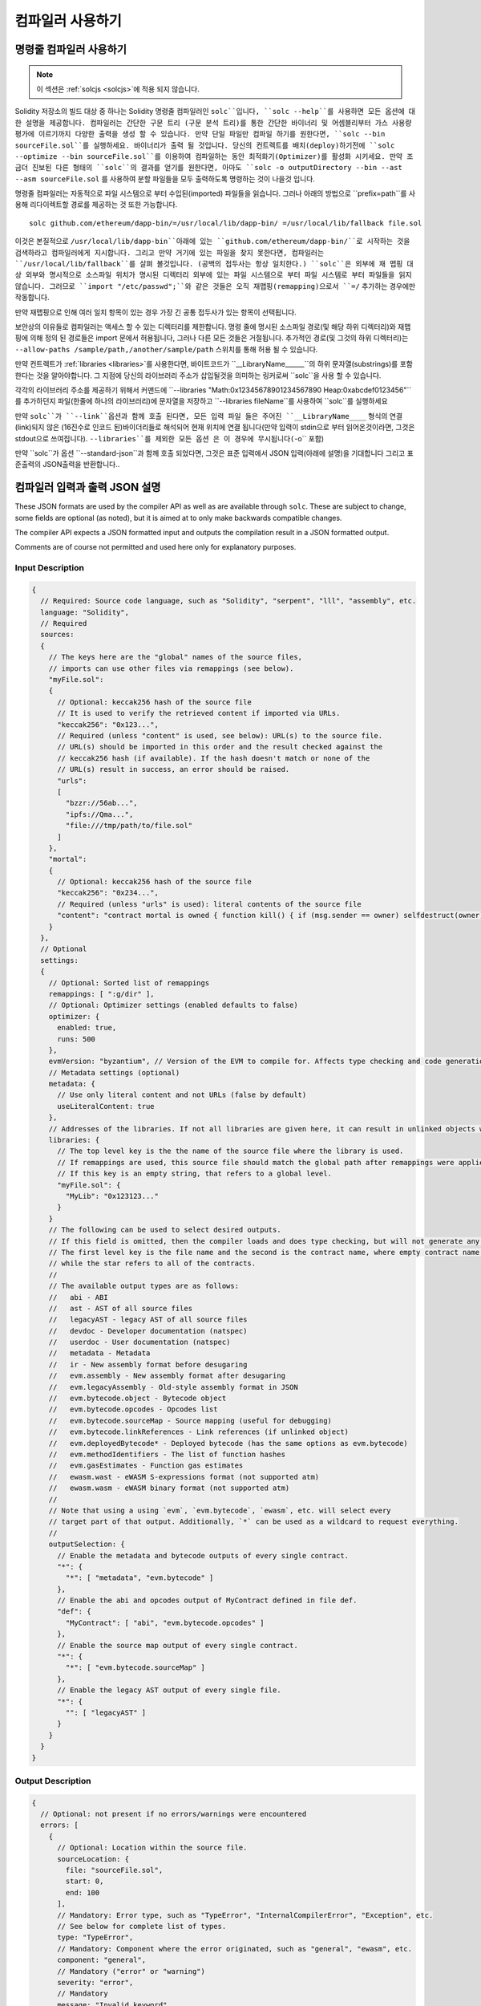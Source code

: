 ******************
컴파일러 사용하기
******************

.. index:: ! commandline compiler, compiler;commandline, ! solc, ! linker

.. _commandline-compiler:

명령줄 컴파일러 사용하기
******************************

.. note::
    이 섹션은  :ref:`solcjs <solcjs>`에 적용 되지 않습니다.

Solidity 저장소의 빌드 대상 중 하나는 Solidity 명령줄 컴파일러인 ``solc``입니다,
``solc --help``를 사용하면 모든 옵션에 대한 설명을 제공합니다. 컴파일러는 간단한 구문 트리 (구문 분석 트리)를 통한 간단한 바이너리 및 어셈블리부터 가스 사용량 평가에 이르기까지 다양한 출력을 생성 할 수 있습니다.
만약 단일 파일만 컴파일 하기를 원한다면, ``solc --bin sourceFile.sol``를 실행하세요. 바이너리가 출력 될 것입니다. 당신의 컨트렉트를 
배치(deploy)하기전에 ``solc --optimize --bin sourceFile.sol``를 이용하여 컴파일하는 동안 최적화기(Optimizer)를 활성화 시키세요.
만약 조금더 진보된 다른 형태의 ``solc``의 결과를 얻기를 원한다면, 아마도 ``solc -o outputDirectory --bin --ast --asm sourceFile.sol``
를 사용하여 분할 파일들을 모두 출력하도록 명령하는 것이 나을것 입니다.

명령줄 컴파일러는 자동적으로 파일 시스템으로 부터 수입된(imported) 파일들을 읽습니다. 그러나
아래의 방법으로 ``prefix=path``를 사용해 리다이렉트할 경로를 제공하는 것 또한 가능합니다.



::

    solc github.com/ethereum/dapp-bin/=/usr/local/lib/dapp-bin/ =/usr/local/lib/fallback file.sol

이것은 본질적으로 ``/usr/local/lib/dapp-bin``아래에 있는 ``github.com/ethereum/dapp-bin/``로 시작하는 것을 검색하라고 컴파일러에게
지시합니다. 그리고 만약 거기에 있는 파일을 찾지 못한다면, 컴파일러는 ``/usr/local/lib/fallback``를 살펴 볼것입니다. (공백의 접두사는 항상 일치한다.)
``solc``은 외부에 재 맵핑 대상 외부와 명시적으로 소스파일 위치가 명시된 디렉터리 외부에 있는 파일 시스템으로 부터 
파일 시스템로 부터 파일들을 읽지 않습니다. 그러므로 ``import "/etc/passwd";``와 같은 것들은 오직 재맵핑(remapping)으로서 ``=/`` 추가하는 경우에만
작동합니다.

만약 재맵핑으로 인해 여러 일치 항목이 있는 경우 가장 긴 공통 접두사가 있는 항목이 선택됩니다.

보안상의 이유들로 컴파일러는 액세스 할 수 있는 디렉터리를 제한합니다. 명령 줄에 명시된 소스파일 경로(및 해당 하위 디렉터리)와 재맵핑에 의해 정의 된 경로들은 
import 문에서 허용됩니다, 그러나 다른 모든 것들은 거절됩니다. 추가적인 경로(및 그것의 하위 디렉터리)는 ``--allow-paths /sample/path,/another/sample/path`` 스위치를 통해 허용 될 수 있습니다.

만약 컨트렉트가 :ref:`libraries <libraries>`를 사용한다면, 바이트코드가 ``__LibraryName______``의 하위 문자열(substrings)를 포함한다는 것을 알아야합니다.
그 지점에 당신의 라이브러리 주소가 삽입될것을 의미하는 링커로써 ``solc``을 사용 할 수 있습니다.

각각의 라이브러리 주소를 제공하기 위해서 커맨드에 ``--libraries "Math:0x12345678901234567890 Heap:0xabcdef0123456"``를 추가하던지 파일(한줄에 하나의 라이브러리)에 문자열을 저장하고 ``--libraries fileName``를 사용하여 ``solc``를 실행하세요

만약 ``solc``가 ``--link``옵션과 함께 호출 된다면, 모든 입력 파일 들은 주어진 ``__LibraryName____`` 형식의 연결(link)되지 않은 (16진수로 인코드 된)바이더리들로 해석되어 현재 위치에 연결 됩니다(만약 입력이 stdin으로 부터 읽어온것이라면, 그것은 stdout으로 쓰여집니다). ``--libraries``를 제외한 모든 옵션 
은 이 경우에 무시됩니다(``-o`` 포함)

만약 ``solc``가 옵션 ``--standard-json``과 함께 호출 되었다면, 그것은 표준 입력에서 JSON 입력(아래에 설명)을 기대합니다 그리고 표준출력의 JSON출력을 반환합니다..

.. _compiler-api:

컴파일러 입력과 출력 JSON 설명
******************************************

These JSON formats are used by the compiler API as well as are available through ``solc``. These are subject to change,
some fields are optional (as noted), but it is aimed at to only make backwards compatible changes.

The compiler API expects a JSON formatted input and outputs the compilation result in a JSON formatted output.

Comments are of course not permitted and used here only for explanatory purposes.

Input Description
-----------------

.. code-block:: none

    {
      // Required: Source code language, such as "Solidity", "serpent", "lll", "assembly", etc.
      language: "Solidity",
      // Required
      sources:
      {
        // The keys here are the "global" names of the source files,
        // imports can use other files via remappings (see below).
        "myFile.sol":
        {
          // Optional: keccak256 hash of the source file
          // It is used to verify the retrieved content if imported via URLs.
          "keccak256": "0x123...",
          // Required (unless "content" is used, see below): URL(s) to the source file.
          // URL(s) should be imported in this order and the result checked against the
          // keccak256 hash (if available). If the hash doesn't match or none of the
          // URL(s) result in success, an error should be raised.
          "urls":
          [
            "bzzr://56ab...",
            "ipfs://Qma...",
            "file:///tmp/path/to/file.sol"
          ]
        },
        "mortal":
        {
          // Optional: keccak256 hash of the source file
          "keccak256": "0x234...",
          // Required (unless "urls" is used): literal contents of the source file
          "content": "contract mortal is owned { function kill() { if (msg.sender == owner) selfdestruct(owner); } }"
        }
      },
      // Optional
      settings:
      {
        // Optional: Sorted list of remappings
        remappings: [ ":g/dir" ],
        // Optional: Optimizer settings (enabled defaults to false)
        optimizer: {
          enabled: true,
          runs: 500
        },
        evmVersion: "byzantium", // Version of the EVM to compile for. Affects type checking and code generation. Can be homestead, tangerineWhistle, spuriousDragon, byzantium or constantinople
        // Metadata settings (optional)
        metadata: {
          // Use only literal content and not URLs (false by default)
          useLiteralContent: true
        },
        // Addresses of the libraries. If not all libraries are given here, it can result in unlinked objects whose output data is different.
        libraries: {
          // The top level key is the the name of the source file where the library is used.
          // If remappings are used, this source file should match the global path after remappings were applied.
          // If this key is an empty string, that refers to a global level.
          "myFile.sol": {
            "MyLib": "0x123123..."
          }
        }
        // The following can be used to select desired outputs.
        // If this field is omitted, then the compiler loads and does type checking, but will not generate any outputs apart from errors.
        // The first level key is the file name and the second is the contract name, where empty contract name refers to the file itself,
        // while the star refers to all of the contracts.
        //
        // The available output types are as follows:
        //   abi - ABI
        //   ast - AST of all source files
        //   legacyAST - legacy AST of all source files
        //   devdoc - Developer documentation (natspec)
        //   userdoc - User documentation (natspec)
        //   metadata - Metadata
        //   ir - New assembly format before desugaring
        //   evm.assembly - New assembly format after desugaring
        //   evm.legacyAssembly - Old-style assembly format in JSON
        //   evm.bytecode.object - Bytecode object
        //   evm.bytecode.opcodes - Opcodes list
        //   evm.bytecode.sourceMap - Source mapping (useful for debugging)
        //   evm.bytecode.linkReferences - Link references (if unlinked object)
        //   evm.deployedBytecode* - Deployed bytecode (has the same options as evm.bytecode)
        //   evm.methodIdentifiers - The list of function hashes
        //   evm.gasEstimates - Function gas estimates
        //   ewasm.wast - eWASM S-expressions format (not supported atm)
        //   ewasm.wasm - eWASM binary format (not supported atm)
        //
        // Note that using a using `evm`, `evm.bytecode`, `ewasm`, etc. will select every
        // target part of that output. Additionally, `*` can be used as a wildcard to request everything.
        //
        outputSelection: {
          // Enable the metadata and bytecode outputs of every single contract.
          "*": {
            "*": [ "metadata", "evm.bytecode" ]
          },
          // Enable the abi and opcodes output of MyContract defined in file def.
          "def": {
            "MyContract": [ "abi", "evm.bytecode.opcodes" ]
          },
          // Enable the source map output of every single contract.
          "*": {
            "*": [ "evm.bytecode.sourceMap" ]
          },
          // Enable the legacy AST output of every single file.
          "*": {
            "": [ "legacyAST" ]
          }
        }
      }
    }


Output Description
------------------

.. code-block:: none

    {
      // Optional: not present if no errors/warnings were encountered
      errors: [
        {
          // Optional: Location within the source file.
          sourceLocation: {
            file: "sourceFile.sol",
            start: 0,
            end: 100
          ],
          // Mandatory: Error type, such as "TypeError", "InternalCompilerError", "Exception", etc.
          // See below for complete list of types.
          type: "TypeError",
          // Mandatory: Component where the error originated, such as "general", "ewasm", etc.
          component: "general",
          // Mandatory ("error" or "warning")
          severity: "error",
          // Mandatory
          message: "Invalid keyword"
          // Optional: the message formatted with source location
          formattedMessage: "sourceFile.sol:100: Invalid keyword"
        }
      ],
      // This contains the file-level outputs. In can be limited/filtered by the outputSelection settings.
      sources: {
        "sourceFile.sol": {
          // Identifier (used in source maps)
          id: 1,
          // The AST object
          ast: {},
          // The legacy AST object
          legacyAST: {}
        }
      },
      // This contains the contract-level outputs. It can be limited/filtered by the outputSelection settings.
      contracts: {
        "sourceFile.sol": {
          // If the language used has no contract names, this field should equal to an empty string.
          "ContractName": {
            // The Ethereum Contract ABI. If empty, it is represented as an empty array.
            // See https://github.com/ethereum/wiki/wiki/Ethereum-Contract-ABI
            abi: [],
            // See the Metadata Output documentation (serialised JSON string)
            metadata: "{...}",
            // User documentation (natspec)
            userdoc: {},
            // Developer documentation (natspec)
            devdoc: {},
            // Intermediate representation (string)
            ir: "",
            // EVM-related outputs
            evm: {
              // Assembly (string)
              assembly: "",
              // Old-style assembly (object)
              legacyAssembly: {},
              // Bytecode and related details.
              bytecode: {
                // The bytecode as a hex string.
                object: "00fe",
                // Opcodes list (string)
                opcodes: "",
                // The source mapping as a string. See the source mapping definition.
                sourceMap: "",
                // If given, this is an unlinked object.
                linkReferences: {
                  "libraryFile.sol": {
                    // Byte offsets into the bytecode. Linking replaces the 20 bytes located there.
                    "Library1": [
                      { start: 0, length: 20 },
                      { start: 200, length: 20 }
                    ]
                  }
                }
              },
              // The same layout as above.
              deployedBytecode: { },
              // The list of function hashes
              methodIdentifiers: {
                "delegate(address)": "5c19a95c"
              },
              // Function gas estimates
              gasEstimates: {
                creation: {
                  codeDepositCost: "420000",
                  executionCost: "infinite",
                  totalCost: "infinite"
                },
                external: {
                  "delegate(address)": "25000"
                },
                internal: {
                  "heavyLifting()": "infinite"
                }
              }
            },
            // eWASM related outputs
            ewasm: {
              // S-expressions format
              wast: "",
              // Binary format (hex string)
              wasm: ""
            }
          }
        }
      }
    }


Error types
~~~~~~~~~~~

1. ``JSONError``: JSON input doesn't conform to the required format, e.g. input is not a JSON object, the language is not supported, etc.
2. ``IOError``: IO and import processing errors, such as unresolvable URL or hash mismatch in supplied sources.
3. ``ParserError``: Source code doesn't conform to the language rules.
4. ``DocstringParsingError``: The NatSpec tags in the comment block cannot be parsed.
5. ``SyntaxError``: Syntactical error, such as ``continue`` is used outside of a ``for`` loop.
6. ``DeclarationError``: Invalid, unresolvable or clashing identifier names. e.g. ``Identifier not found``
7. ``TypeError``: Error within the type system, such as invalid type conversions, invalid assignments, etc.
8. ``UnimplementedFeatureError``: Feature is not supported by the compiler, but is expected to be supported in future versions.
9. ``InternalCompilerError``: Internal bug triggered in the compiler - this should be reported as an issue.
10. ``Exception``: Unknown failure during compilation - this should be reported as an issue.
11. ``CompilerError``: Invalid use of the compiler stack - this should be reported as an issue.
12. ``FatalError``: Fatal error not processed correctly - this should be reported as an issue.
13. ``Warning``: A warning, which didn't stop the compilation, but should be addressed if possible.
